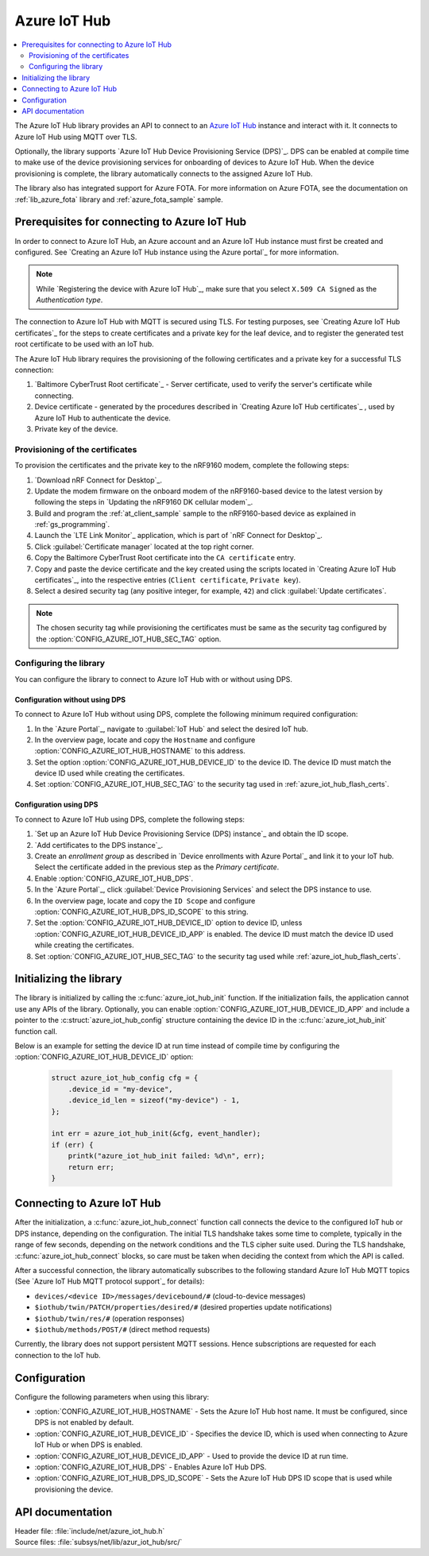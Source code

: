 .. _lib_azure_iot_hub:

Azure IoT Hub
#############

.. contents::
   :local:
   :depth: 2

The Azure IoT Hub library provides an API to connect to an `Azure IoT Hub`_ instance and interact with it.
It connects to Azure IoT Hub using MQTT over TLS.

Optionally, the library supports `Azure IoT Hub Device Provisioning Service (DPS)`_.
DPS can be enabled at compile time to make use of the device provisioning services for onboarding of devices to Azure IoT Hub.
When the device provisioning is complete, the library automatically connects to the assigned Azure IoT Hub.

The library also has integrated support for Azure FOTA.
For more information on Azure FOTA, see the documentation on :ref:`lib_azure_fota` library and :ref:`azure_fota_sample` sample.

.. _prereq_connect_to_azure_iot_hub:

Prerequisites for connecting to Azure IoT Hub
*********************************************

In order to connect to Azure IoT Hub, an Azure account and an Azure IoT Hub instance must first be created and configured.
See `Creating an Azure IoT Hub instance using the Azure portal`_ for more information.

.. note::
   While `Registering the device with Azure IoT Hub`_, make sure that you select ``X.509 CA Signed`` as the *Authentication type*.

The connection to Azure IoT Hub with MQTT is secured using TLS.
For testing purposes, see `Creating Azure IoT Hub certificates`_ for the steps to create certificates and a private key for the leaf device, and to register the generated test root certificate to be used with an IoT hub.

The Azure IoT Hub library requires the provisioning of the following certificates and a private key for a successful TLS connection:

1. `Baltimore CyberTrust Root certificate`_ - Server certificate, used to verify the server's certificate while connecting.
#. Device certificate - generated by the procedures described in `Creating Azure IoT Hub certificates`_ , used by Azure IoT Hub to authenticate the device.
#. Private key of the device.


.. _azure_iot_hub_flash_certs:

Provisioning of the certificates
================================

To provision the certificates and the private key to the nRF9160 modem, complete the following steps:

1. `Download nRF Connect for Desktop`_.
#. Update the modem firmware on the onboard modem of the nRF9160-based device to the latest version by following the steps in `Updating the nRF9160 DK cellular modem`_.
#. Build and program the :ref:`at_client_sample` sample to the nRF9160-based device as explained in :ref:`gs_programming`.
#. Launch the `LTE Link Monitor`_ application, which is part of `nRF Connect for Desktop`_.
#. Click :guilabel:`Certificate manager` located at the top right corner.
#. Copy the Baltimore CyberTrust Root certificate into the ``CA certificate`` entry.
#. Copy and paste the device certificate and the key created using the scripts located in `Creating Azure IoT Hub certificates`_, into the respective entries (``Client certificate``, ``Private key``).
#. Select a desired security tag (any positive integer, for example, ``42``) and click :guilabel:`Update certificates`.

.. note::
   The chosen security tag while provisioning the certificates must be same as the security tag configured by the :option:`CONFIG_AZURE_IOT_HUB_SEC_TAG` option.


Configuring the library
=======================

You can configure the library to connect to Azure IoT Hub with or without using DPS.

Configuration without using DPS
+++++++++++++++++++++++++++++++

To connect to Azure IoT Hub without using DPS, complete the following minimum required configuration:

1. In the `Azure Portal`_, navigate to :guilabel:`IoT Hub` and select the desired IoT hub.
#. In the overview page, locate and copy the ``Hostname`` and configure :option:`CONFIG_AZURE_IOT_HUB_HOSTNAME` to this address.
#. Set the option :option:`CONFIG_AZURE_IOT_HUB_DEVICE_ID` to the device ID. The device ID must match the device ID used while creating the certificates.
#. Set :option:`CONFIG_AZURE_IOT_HUB_SEC_TAG` to the security tag used in :ref:`azure_iot_hub_flash_certs`.


.. _dps_config:

Configuration using DPS
+++++++++++++++++++++++

To connect to Azure IoT Hub using DPS, complete the following steps:

1. `Set up an Azure IoT Hub Device Provisioning Service (DPS) instance`_ and obtain the ID scope.
#. `Add certificates to the DPS instance`_.
#. Create an *enrollment group* as described in `Device enrollments with Azure Portal`_ and link it to your IoT hub. Select the certificate added in the previous step as the *Primary certificate​​​​​​​*.
#. Enable :option:`CONFIG_AZURE_IOT_HUB_DPS`.
#. In the `Azure Portal`_, click :guilabel:`Device Provisioning Services` and select the DPS instance to use.
#. In the overview page, locate and copy the ``ID Scope`` and configure :option:`CONFIG_AZURE_IOT_HUB_DPS_ID_SCOPE` to this string.
#. Set the :option:`CONFIG_AZURE_IOT_HUB_DEVICE_ID` option to device ID, unless :option:`CONFIG_AZURE_IOT_HUB_DEVICE_ID_APP` is enabled. The device ID must match the device ID used while creating the certificates.
#. Set :option:`CONFIG_AZURE_IOT_HUB_SEC_TAG` to the security tag used while :ref:`azure_iot_hub_flash_certs`.


Initializing the library
************************

The library is initialized by calling the :c:func:`azure_iot_hub_init` function.
If the initialization fails, the application cannot use any APIs of the library.
Optionally, you can enable :option:`CONFIG_AZURE_IOT_HUB_DEVICE_ID_APP` and include a pointer to the :c:struct:`azure_iot_hub_config` structure containing the device ID in the :c:func:`azure_iot_hub_init` function call.

Below is an example for setting the device ID at run time instead of compile time by configuring the :option:`CONFIG_AZURE_IOT_HUB_DEVICE_ID` option:

   .. code-block:: c

	  struct azure_iot_hub_config cfg = {
	      .device_id = "my-device",
	      .device_id_len = sizeof("my-device") - 1,
	  };

          int err = azure_iot_hub_init(&cfg, event_handler);
          if (err) {
              printk("azure_iot_hub_init failed: %d\n", err);
	      return err;
          }

Connecting to Azure IoT Hub
***************************

After the initialization, a :c:func:`azure_iot_hub_connect` function call connects the device to the configured IoT hub or DPS instance, depending on the configuration.
The initial TLS handshake takes some time to complete, typically in the range of few seconds, depending on the network conditions and the TLS cipher suite used.
During the TLS handshake, :c:func:`azure_iot_hub_connect` blocks, so care must be taken when deciding the context from which the API is called.

After a successful connection, the library automatically subscribes to the following standard Azure IoT Hub MQTT topics (See `Azure IoT Hub MQTT protocol support`_ for details):

* ``devices/<device ID>/messages/devicebound/#`` (cloud-to-device messages)
* ``$iothub/twin/PATCH/properties/desired/#`` (desired properties update notifications)
* ``$iothub/twin/res/#`` (operation responses)
* ``$iothub/methods/POST/#`` (direct method requests)

Currently, the library does not support persistent MQTT sessions.
Hence subscriptions are requested for each connection to the IoT hub.

Configuration
*************

Configure the following parameters when using this library:

* :option:`CONFIG_AZURE_IOT_HUB_HOSTNAME` - Sets the Azure IoT Hub host name. It must be configured, since DPS is not enabled by default.
* :option:`CONFIG_AZURE_IOT_HUB_DEVICE_ID` - Specifies the device ID, which is used when connecting to Azure IoT Hub or when DPS is enabled.
* :option:`CONFIG_AZURE_IOT_HUB_DEVICE_ID_APP` - Used to provide the device ID at run time.
* :option:`CONFIG_AZURE_IOT_HUB_DPS` - Enables Azure IoT Hub DPS.
* :option:`CONFIG_AZURE_IOT_HUB_DPS_ID_SCOPE` - Sets the Azure IoT Hub DPS ID scope that is used while provisioning the device.

API documentation
*****************

| Header file: :file:`include/net/azure_iot_hub.h`
| Source files: :file:`subsys/net/lib/azur_iot_hub/src/`

.. doxygengroup:: azure_iot_hub
   :project: nrf
   :members:
